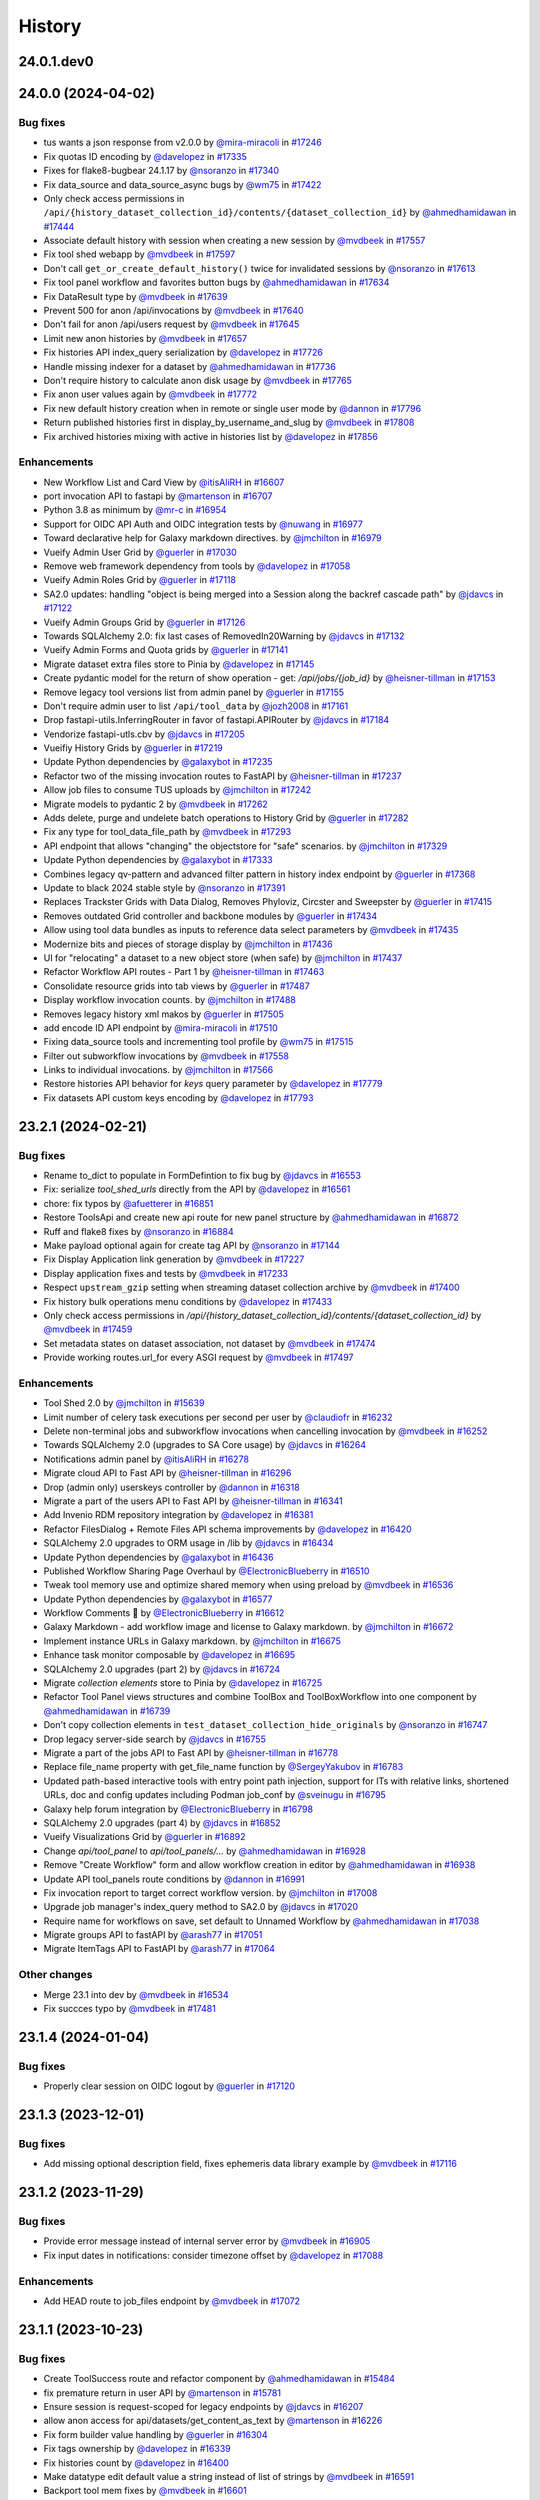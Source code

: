 History
-------

.. to_doc

-----------
24.0.1.dev0
-----------



-------------------
24.0.0 (2024-04-02)
-------------------


=========
Bug fixes
=========

* tus wants a json response from v2.0.0 by `@mira-miracoli <https://github.com/mira-miracoli>`_ in `#17246 <https://github.com/galaxyproject/galaxy/pull/17246>`_
* Fix quotas ID encoding by `@davelopez <https://github.com/davelopez>`_ in `#17335 <https://github.com/galaxyproject/galaxy/pull/17335>`_
* Fixes for flake8-bugbear 24.1.17 by `@nsoranzo <https://github.com/nsoranzo>`_ in `#17340 <https://github.com/galaxyproject/galaxy/pull/17340>`_
* Fix data_source and data_source_async bugs by `@wm75 <https://github.com/wm75>`_ in `#17422 <https://github.com/galaxyproject/galaxy/pull/17422>`_
* Only check access permissions in ``/api/{history_dataset_collection_id}/contents/{dataset_collection_id}`` by `@ahmedhamidawan <https://github.com/ahmedhamidawan>`_ in `#17444 <https://github.com/galaxyproject/galaxy/pull/17444>`_
* Associate default history with session when creating a new session by `@mvdbeek <https://github.com/mvdbeek>`_ in `#17557 <https://github.com/galaxyproject/galaxy/pull/17557>`_
* Fix tool shed webapp by `@mvdbeek <https://github.com/mvdbeek>`_ in `#17597 <https://github.com/galaxyproject/galaxy/pull/17597>`_
* Don't call ``get_or_create_default_history()`` twice for invalidated sessions by `@nsoranzo <https://github.com/nsoranzo>`_ in `#17613 <https://github.com/galaxyproject/galaxy/pull/17613>`_
* Fix tool panel workflow and favorites button bugs by `@ahmedhamidawan <https://github.com/ahmedhamidawan>`_ in `#17634 <https://github.com/galaxyproject/galaxy/pull/17634>`_
* Fix DataResult type by `@mvdbeek <https://github.com/mvdbeek>`_ in `#17639 <https://github.com/galaxyproject/galaxy/pull/17639>`_
* Prevent 500 for anon /api/invocations by `@mvdbeek <https://github.com/mvdbeek>`_ in `#17640 <https://github.com/galaxyproject/galaxy/pull/17640>`_
* Don't fail for anon /api/users request by `@mvdbeek <https://github.com/mvdbeek>`_ in `#17645 <https://github.com/galaxyproject/galaxy/pull/17645>`_
* Limit new anon histories by `@mvdbeek <https://github.com/mvdbeek>`_ in `#17657 <https://github.com/galaxyproject/galaxy/pull/17657>`_
* Fix histories API index_query serialization by `@davelopez <https://github.com/davelopez>`_ in `#17726 <https://github.com/galaxyproject/galaxy/pull/17726>`_
* Handle missing indexer for a dataset by `@ahmedhamidawan <https://github.com/ahmedhamidawan>`_ in `#17736 <https://github.com/galaxyproject/galaxy/pull/17736>`_
* Don't require history to calculate anon disk usage by `@mvdbeek <https://github.com/mvdbeek>`_ in `#17765 <https://github.com/galaxyproject/galaxy/pull/17765>`_
* Fix anon user values again by `@mvdbeek <https://github.com/mvdbeek>`_ in `#17772 <https://github.com/galaxyproject/galaxy/pull/17772>`_
* Fix new default history creation when in remote or single user mode by `@dannon <https://github.com/dannon>`_ in `#17796 <https://github.com/galaxyproject/galaxy/pull/17796>`_
* Return published histories first in display_by_username_and_slug by `@mvdbeek <https://github.com/mvdbeek>`_ in `#17808 <https://github.com/galaxyproject/galaxy/pull/17808>`_
* Fix archived histories mixing with active in histories list by `@davelopez <https://github.com/davelopez>`_ in `#17856 <https://github.com/galaxyproject/galaxy/pull/17856>`_

============
Enhancements
============

* New Workflow List and Card View by `@itisAliRH <https://github.com/itisAliRH>`_ in `#16607 <https://github.com/galaxyproject/galaxy/pull/16607>`_
* port invocation API to fastapi by `@martenson <https://github.com/martenson>`_ in `#16707 <https://github.com/galaxyproject/galaxy/pull/16707>`_
* Python 3.8 as minimum by `@mr-c <https://github.com/mr-c>`_ in `#16954 <https://github.com/galaxyproject/galaxy/pull/16954>`_
* Support for OIDC API Auth and OIDC integration tests by `@nuwang <https://github.com/nuwang>`_ in `#16977 <https://github.com/galaxyproject/galaxy/pull/16977>`_
* Toward declarative help for Galaxy markdown directives. by `@jmchilton <https://github.com/jmchilton>`_ in `#16979 <https://github.com/galaxyproject/galaxy/pull/16979>`_
* Vueify Admin User Grid by `@guerler <https://github.com/guerler>`_ in `#17030 <https://github.com/galaxyproject/galaxy/pull/17030>`_
* Remove web framework dependency from tools by `@davelopez <https://github.com/davelopez>`_ in `#17058 <https://github.com/galaxyproject/galaxy/pull/17058>`_
* Vueify Admin Roles Grid by `@guerler <https://github.com/guerler>`_ in `#17118 <https://github.com/galaxyproject/galaxy/pull/17118>`_
* SA2.0 updates: handling "object is being merged into a Session along the backref cascade path" by `@jdavcs <https://github.com/jdavcs>`_ in `#17122 <https://github.com/galaxyproject/galaxy/pull/17122>`_
* Vueify Admin Groups Grid by `@guerler <https://github.com/guerler>`_ in `#17126 <https://github.com/galaxyproject/galaxy/pull/17126>`_
* Towards SQLAlchemy 2.0: fix last cases of RemovedIn20Warning by `@jdavcs <https://github.com/jdavcs>`_ in `#17132 <https://github.com/galaxyproject/galaxy/pull/17132>`_
* Vueify Admin Forms and Quota grids by `@guerler <https://github.com/guerler>`_ in `#17141 <https://github.com/galaxyproject/galaxy/pull/17141>`_
* Migrate dataset extra files store to Pinia by `@davelopez <https://github.com/davelopez>`_ in `#17145 <https://github.com/galaxyproject/galaxy/pull/17145>`_
* Create pydantic model for the return of show operation -  get: `/api/jobs/{job_id}`  by `@heisner-tillman <https://github.com/heisner-tillman>`_ in `#17153 <https://github.com/galaxyproject/galaxy/pull/17153>`_
* Remove legacy tool versions list from admin panel by `@guerler <https://github.com/guerler>`_ in `#17155 <https://github.com/galaxyproject/galaxy/pull/17155>`_
* Don't require admin user to list ``/api/tool_data`` by `@jozh2008 <https://github.com/jozh2008>`_ in `#17161 <https://github.com/galaxyproject/galaxy/pull/17161>`_
* Drop fastapi-utils.InferringRouter in favor of fastapi.APIRouter  by `@jdavcs <https://github.com/jdavcs>`_ in `#17184 <https://github.com/galaxyproject/galaxy/pull/17184>`_
* Vendorize fastapi-utls.cbv by `@jdavcs <https://github.com/jdavcs>`_ in `#17205 <https://github.com/galaxyproject/galaxy/pull/17205>`_
* Vueifiy History Grids by `@guerler <https://github.com/guerler>`_ in `#17219 <https://github.com/galaxyproject/galaxy/pull/17219>`_
* Update Python dependencies by `@galaxybot <https://github.com/galaxybot>`_ in `#17235 <https://github.com/galaxyproject/galaxy/pull/17235>`_
* Refactor two of the missing invocation routes to FastAPI by `@heisner-tillman <https://github.com/heisner-tillman>`_ in `#17237 <https://github.com/galaxyproject/galaxy/pull/17237>`_
* Allow job files to consume TUS uploads by `@jmchilton <https://github.com/jmchilton>`_ in `#17242 <https://github.com/galaxyproject/galaxy/pull/17242>`_
* Migrate models to pydantic 2 by `@mvdbeek <https://github.com/mvdbeek>`_ in `#17262 <https://github.com/galaxyproject/galaxy/pull/17262>`_
* Adds delete, purge and undelete batch operations to History Grid by `@guerler <https://github.com/guerler>`_ in `#17282 <https://github.com/galaxyproject/galaxy/pull/17282>`_
* Fix any type for tool_data_file_path by `@mvdbeek <https://github.com/mvdbeek>`_ in `#17293 <https://github.com/galaxyproject/galaxy/pull/17293>`_
* API endpoint that allows "changing" the objectstore for "safe" scenarios.  by `@jmchilton <https://github.com/jmchilton>`_ in `#17329 <https://github.com/galaxyproject/galaxy/pull/17329>`_
* Update Python dependencies by `@galaxybot <https://github.com/galaxybot>`_ in `#17333 <https://github.com/galaxyproject/galaxy/pull/17333>`_
* Combines legacy qv-pattern and advanced filter pattern in history index endpoint by `@guerler <https://github.com/guerler>`_ in `#17368 <https://github.com/galaxyproject/galaxy/pull/17368>`_
* Update to black 2024 stable style by `@nsoranzo <https://github.com/nsoranzo>`_ in `#17391 <https://github.com/galaxyproject/galaxy/pull/17391>`_
* Replaces Trackster Grids with Data Dialog, Removes Phyloviz, Circster and Sweepster by `@guerler <https://github.com/guerler>`_ in `#17415 <https://github.com/galaxyproject/galaxy/pull/17415>`_
* Removes outdated Grid controller and backbone modules by `@guerler <https://github.com/guerler>`_ in `#17434 <https://github.com/galaxyproject/galaxy/pull/17434>`_
* Allow using tool data bundles as inputs to reference data select parameters by `@mvdbeek <https://github.com/mvdbeek>`_ in `#17435 <https://github.com/galaxyproject/galaxy/pull/17435>`_
* Modernize bits and pieces of storage display by `@jmchilton <https://github.com/jmchilton>`_ in `#17436 <https://github.com/galaxyproject/galaxy/pull/17436>`_
* UI for "relocating" a dataset to a new object store (when safe) by `@jmchilton <https://github.com/jmchilton>`_ in `#17437 <https://github.com/galaxyproject/galaxy/pull/17437>`_
* Refactor Workflow API routes - Part 1 by `@heisner-tillman <https://github.com/heisner-tillman>`_ in `#17463 <https://github.com/galaxyproject/galaxy/pull/17463>`_
* Consolidate resource grids into tab views by `@guerler <https://github.com/guerler>`_ in `#17487 <https://github.com/galaxyproject/galaxy/pull/17487>`_
* Display workflow invocation counts. by `@jmchilton <https://github.com/jmchilton>`_ in `#17488 <https://github.com/galaxyproject/galaxy/pull/17488>`_
* Removes legacy history xml makos by `@guerler <https://github.com/guerler>`_ in `#17505 <https://github.com/galaxyproject/galaxy/pull/17505>`_
* add encode ID API endpoint by `@mira-miracoli <https://github.com/mira-miracoli>`_ in `#17510 <https://github.com/galaxyproject/galaxy/pull/17510>`_
* Fixing data_source tools and incrementing tool profile by `@wm75 <https://github.com/wm75>`_ in `#17515 <https://github.com/galaxyproject/galaxy/pull/17515>`_
* Filter out subworkflow invocations by `@mvdbeek <https://github.com/mvdbeek>`_ in `#17558 <https://github.com/galaxyproject/galaxy/pull/17558>`_
* Links to individual invocations. by `@jmchilton <https://github.com/jmchilton>`_ in `#17566 <https://github.com/galaxyproject/galaxy/pull/17566>`_
* Restore histories API behavior for `keys` query parameter by `@davelopez <https://github.com/davelopez>`_ in `#17779 <https://github.com/galaxyproject/galaxy/pull/17779>`_
* Fix datasets API custom keys encoding by `@davelopez <https://github.com/davelopez>`_ in `#17793 <https://github.com/galaxyproject/galaxy/pull/17793>`_

-------------------
23.2.1 (2024-02-21)
-------------------


=========
Bug fixes
=========

* Rename to_dict to populate in FormDefintion to fix bug by `@jdavcs <https://github.com/jdavcs>`_ in `#16553 <https://github.com/galaxyproject/galaxy/pull/16553>`_
* Fix: serialize `tool_shed_urls` directly from the API by `@davelopez <https://github.com/davelopez>`_ in `#16561 <https://github.com/galaxyproject/galaxy/pull/16561>`_
* chore: fix typos by `@afuetterer <https://github.com/afuetterer>`_ in `#16851 <https://github.com/galaxyproject/galaxy/pull/16851>`_
* Restore ToolsApi and create new api route for new panel structure by `@ahmedhamidawan <https://github.com/ahmedhamidawan>`_ in `#16872 <https://github.com/galaxyproject/galaxy/pull/16872>`_
* Ruff and flake8 fixes by `@nsoranzo <https://github.com/nsoranzo>`_ in `#16884 <https://github.com/galaxyproject/galaxy/pull/16884>`_
* Make payload optional again for create tag API by `@nsoranzo <https://github.com/nsoranzo>`_ in `#17144 <https://github.com/galaxyproject/galaxy/pull/17144>`_
* Fix Display Application link generation by `@mvdbeek <https://github.com/mvdbeek>`_ in `#17227 <https://github.com/galaxyproject/galaxy/pull/17227>`_
* Display application fixes and tests by `@mvdbeek <https://github.com/mvdbeek>`_ in `#17233 <https://github.com/galaxyproject/galaxy/pull/17233>`_
* Respect ``upstream_gzip`` setting  when streaming dataset collection archive by `@mvdbeek <https://github.com/mvdbeek>`_ in `#17400 <https://github.com/galaxyproject/galaxy/pull/17400>`_
* Fix history bulk operations menu conditions by `@davelopez <https://github.com/davelopez>`_ in `#17433 <https://github.com/galaxyproject/galaxy/pull/17433>`_
* Only check access permissions in `/api/{history_dataset_collection_id}/contents/{dataset_collection_id}` by `@mvdbeek <https://github.com/mvdbeek>`_ in `#17459 <https://github.com/galaxyproject/galaxy/pull/17459>`_
* Set metadata states on dataset association, not dataset by `@mvdbeek <https://github.com/mvdbeek>`_ in `#17474 <https://github.com/galaxyproject/galaxy/pull/17474>`_
* Provide working routes.url_for every ASGI request by `@mvdbeek <https://github.com/mvdbeek>`_ in `#17497 <https://github.com/galaxyproject/galaxy/pull/17497>`_

============
Enhancements
============

* Tool Shed 2.0 by `@jmchilton <https://github.com/jmchilton>`_ in `#15639 <https://github.com/galaxyproject/galaxy/pull/15639>`_
* Limit number of celery task executions per second per user by `@claudiofr <https://github.com/claudiofr>`_ in `#16232 <https://github.com/galaxyproject/galaxy/pull/16232>`_
* Delete non-terminal jobs and subworkflow invocations when cancelling invocation by `@mvdbeek <https://github.com/mvdbeek>`_ in `#16252 <https://github.com/galaxyproject/galaxy/pull/16252>`_
* Towards SQLAlchemy 2.0 (upgrades to SA Core usage) by `@jdavcs <https://github.com/jdavcs>`_ in `#16264 <https://github.com/galaxyproject/galaxy/pull/16264>`_
* Notifications admin panel by `@itisAliRH <https://github.com/itisAliRH>`_ in `#16278 <https://github.com/galaxyproject/galaxy/pull/16278>`_
* Migrate cloud API to Fast API by `@heisner-tillman <https://github.com/heisner-tillman>`_ in `#16296 <https://github.com/galaxyproject/galaxy/pull/16296>`_
* Drop (admin only) userskeys controller by `@dannon <https://github.com/dannon>`_ in `#16318 <https://github.com/galaxyproject/galaxy/pull/16318>`_
* Migrate a part of the users API to Fast API by `@heisner-tillman <https://github.com/heisner-tillman>`_ in `#16341 <https://github.com/galaxyproject/galaxy/pull/16341>`_
* Add Invenio RDM repository integration by `@davelopez <https://github.com/davelopez>`_ in `#16381 <https://github.com/galaxyproject/galaxy/pull/16381>`_
* Refactor FilesDialog + Remote Files API schema improvements by `@davelopez <https://github.com/davelopez>`_ in `#16420 <https://github.com/galaxyproject/galaxy/pull/16420>`_
* SQLAlchemy 2.0 upgrades to ORM usage in /lib by `@jdavcs <https://github.com/jdavcs>`_ in `#16434 <https://github.com/galaxyproject/galaxy/pull/16434>`_
* Update Python dependencies by `@galaxybot <https://github.com/galaxybot>`_ in `#16436 <https://github.com/galaxyproject/galaxy/pull/16436>`_
* Published Workflow Sharing Page Overhaul by `@ElectronicBlueberry <https://github.com/ElectronicBlueberry>`_ in `#16510 <https://github.com/galaxyproject/galaxy/pull/16510>`_
* Tweak tool memory use and optimize shared memory when using preload by `@mvdbeek <https://github.com/mvdbeek>`_ in `#16536 <https://github.com/galaxyproject/galaxy/pull/16536>`_
* Update Python dependencies by `@galaxybot <https://github.com/galaxybot>`_ in `#16577 <https://github.com/galaxyproject/galaxy/pull/16577>`_
* Workflow Comments 💬 by `@ElectronicBlueberry <https://github.com/ElectronicBlueberry>`_ in `#16612 <https://github.com/galaxyproject/galaxy/pull/16612>`_
* Galaxy Markdown - add workflow image and license to Galaxy markdown. by `@jmchilton <https://github.com/jmchilton>`_ in `#16672 <https://github.com/galaxyproject/galaxy/pull/16672>`_
* Implement instance URLs in Galaxy markdown. by `@jmchilton <https://github.com/jmchilton>`_ in `#16675 <https://github.com/galaxyproject/galaxy/pull/16675>`_
* Enhance task monitor composable by `@davelopez <https://github.com/davelopez>`_ in `#16695 <https://github.com/galaxyproject/galaxy/pull/16695>`_
* SQLAlchemy 2.0 upgrades (part 2) by `@jdavcs <https://github.com/jdavcs>`_ in `#16724 <https://github.com/galaxyproject/galaxy/pull/16724>`_
* Migrate `collection elements` store to Pinia by `@davelopez <https://github.com/davelopez>`_ in `#16725 <https://github.com/galaxyproject/galaxy/pull/16725>`_
* Refactor Tool Panel views structures and combine ToolBox and ToolBoxWorkflow into one component by `@ahmedhamidawan <https://github.com/ahmedhamidawan>`_ in `#16739 <https://github.com/galaxyproject/galaxy/pull/16739>`_
* Don't copy collection elements in ``test_dataset_collection_hide_originals`` by `@nsoranzo <https://github.com/nsoranzo>`_ in `#16747 <https://github.com/galaxyproject/galaxy/pull/16747>`_
* Drop legacy server-side search by `@jdavcs <https://github.com/jdavcs>`_ in `#16755 <https://github.com/galaxyproject/galaxy/pull/16755>`_
* Migrate a part of the jobs API to Fast API by `@heisner-tillman <https://github.com/heisner-tillman>`_ in `#16778 <https://github.com/galaxyproject/galaxy/pull/16778>`_
* Replace file_name property with get_file_name function by `@SergeyYakubov <https://github.com/SergeyYakubov>`_ in `#16783 <https://github.com/galaxyproject/galaxy/pull/16783>`_
* Updated path-based interactive tools with entry point path injection, support for ITs with relative links, shortened URLs, doc and config updates including Podman job_conf by `@sveinugu <https://github.com/sveinugu>`_ in `#16795 <https://github.com/galaxyproject/galaxy/pull/16795>`_
* Galaxy help forum integration by `@ElectronicBlueberry <https://github.com/ElectronicBlueberry>`_ in `#16798 <https://github.com/galaxyproject/galaxy/pull/16798>`_
* SQLAlchemy 2.0 upgrades (part 4) by `@jdavcs <https://github.com/jdavcs>`_ in `#16852 <https://github.com/galaxyproject/galaxy/pull/16852>`_
* Vueify Visualizations Grid by `@guerler <https://github.com/guerler>`_ in `#16892 <https://github.com/galaxyproject/galaxy/pull/16892>`_
* Change `api/tool_panel` to `api/tool_panels/...` by `@ahmedhamidawan <https://github.com/ahmedhamidawan>`_ in `#16928 <https://github.com/galaxyproject/galaxy/pull/16928>`_
* Remove "Create Workflow" form and allow workflow creation in editor by `@ahmedhamidawan <https://github.com/ahmedhamidawan>`_ in `#16938 <https://github.com/galaxyproject/galaxy/pull/16938>`_
* Update API tool_panels route conditions by `@dannon <https://github.com/dannon>`_ in `#16991 <https://github.com/galaxyproject/galaxy/pull/16991>`_
* Fix invocation report to target correct workflow version. by `@jmchilton <https://github.com/jmchilton>`_ in `#17008 <https://github.com/galaxyproject/galaxy/pull/17008>`_
* Upgrade job manager's index_query method to SA2.0 by `@jdavcs <https://github.com/jdavcs>`_ in `#17020 <https://github.com/galaxyproject/galaxy/pull/17020>`_
* Require name for workflows on save, set default to Unnamed Workflow by `@ahmedhamidawan <https://github.com/ahmedhamidawan>`_ in `#17038 <https://github.com/galaxyproject/galaxy/pull/17038>`_
* Migrate groups API to fastAPI by `@arash77 <https://github.com/arash77>`_ in `#17051 <https://github.com/galaxyproject/galaxy/pull/17051>`_
* Migrate ItemTags API to FastAPI by `@arash77 <https://github.com/arash77>`_ in `#17064 <https://github.com/galaxyproject/galaxy/pull/17064>`_

=============
Other changes
=============

* Merge 23.1 into dev by `@mvdbeek <https://github.com/mvdbeek>`_ in `#16534 <https://github.com/galaxyproject/galaxy/pull/16534>`_
* Fix succces typo by `@mvdbeek <https://github.com/mvdbeek>`_ in `#17481 <https://github.com/galaxyproject/galaxy/pull/17481>`_

-------------------
23.1.4 (2024-01-04)
-------------------


=========
Bug fixes
=========

* Properly clear session on OIDC logout by `@guerler <https://github.com/guerler>`_ in `#17120 <https://github.com/galaxyproject/galaxy/pull/17120>`_

-------------------
23.1.3 (2023-12-01)
-------------------


=========
Bug fixes
=========

* Add missing optional description field, fixes ephemeris data library example by `@mvdbeek <https://github.com/mvdbeek>`_ in `#17116 <https://github.com/galaxyproject/galaxy/pull/17116>`_

-------------------
23.1.2 (2023-11-29)
-------------------


=========
Bug fixes
=========

* Provide error message instead of internal server error by `@mvdbeek <https://github.com/mvdbeek>`_ in `#16905 <https://github.com/galaxyproject/galaxy/pull/16905>`_
* Fix input dates in notifications: consider timezone offset by `@davelopez <https://github.com/davelopez>`_ in `#17088 <https://github.com/galaxyproject/galaxy/pull/17088>`_

============
Enhancements
============

* Add HEAD route to job_files endpoint by `@mvdbeek <https://github.com/mvdbeek>`_ in `#17072 <https://github.com/galaxyproject/galaxy/pull/17072>`_

-------------------
23.1.1 (2023-10-23)
-------------------


=========
Bug fixes
=========

* Create ToolSuccess route and refactor component by `@ahmedhamidawan <https://github.com/ahmedhamidawan>`_ in `#15484 <https://github.com/galaxyproject/galaxy/pull/15484>`_
* fix premature return in user API by `@martenson <https://github.com/martenson>`_ in `#15781 <https://github.com/galaxyproject/galaxy/pull/15781>`_
* Ensure session is request-scoped for legacy endpoints by `@jdavcs <https://github.com/jdavcs>`_ in `#16207 <https://github.com/galaxyproject/galaxy/pull/16207>`_
* allow anon access for api/datasets/get_content_as_text by `@martenson <https://github.com/martenson>`_ in `#16226 <https://github.com/galaxyproject/galaxy/pull/16226>`_
* Fix form builder value handling by `@guerler <https://github.com/guerler>`_ in `#16304 <https://github.com/galaxyproject/galaxy/pull/16304>`_
* Fix tags ownership by `@davelopez <https://github.com/davelopez>`_ in `#16339 <https://github.com/galaxyproject/galaxy/pull/16339>`_
* Fix histories count by `@davelopez <https://github.com/davelopez>`_ in `#16400 <https://github.com/galaxyproject/galaxy/pull/16400>`_
* Make datatype edit default value a string instead of list of strings by `@mvdbeek <https://github.com/mvdbeek>`_ in `#16591 <https://github.com/galaxyproject/galaxy/pull/16591>`_
* Backport tool mem fixes by `@mvdbeek <https://github.com/mvdbeek>`_ in `#16601 <https://github.com/galaxyproject/galaxy/pull/16601>`_
* Optimize getting current user session by `@mvdbeek <https://github.com/mvdbeek>`_ in `#16604 <https://github.com/galaxyproject/galaxy/pull/16604>`_
* Drop RecursiveMiddleware by `@mvdbeek <https://github.com/mvdbeek>`_ in `#16605 <https://github.com/galaxyproject/galaxy/pull/16605>`_
* List extra files only for terminal datasets by `@mvdbeek <https://github.com/mvdbeek>`_ in `#16705 <https://github.com/galaxyproject/galaxy/pull/16705>`_
* Copy the collection contents by default when copying a collection by `@mvdbeek <https://github.com/mvdbeek>`_ in `#16717 <https://github.com/galaxyproject/galaxy/pull/16717>`_
* Fix up local tool version handling by `@mvdbeek <https://github.com/mvdbeek>`_ in `#16836 <https://github.com/galaxyproject/galaxy/pull/16836>`_
* Fix delete collection + elements by `@davelopez <https://github.com/davelopez>`_ in `#16879 <https://github.com/galaxyproject/galaxy/pull/16879>`_

============
Enhancements
============

* Empower Users to Select Storage Destination by `@jmchilton <https://github.com/jmchilton>`_ in `#14073 <https://github.com/galaxyproject/galaxy/pull/14073>`_
* Add Storage Dashboard visualizations for histories by `@davelopez <https://github.com/davelopez>`_ in `#14820 <https://github.com/galaxyproject/galaxy/pull/14820>`_
* External Login Flow: Redirect users if account already exists by `@ahmedhamidawan <https://github.com/ahmedhamidawan>`_ in `#15019 <https://github.com/galaxyproject/galaxy/pull/15019>`_
* Various Tool Shed Cleanup by `@jmchilton <https://github.com/jmchilton>`_ in `#15247 <https://github.com/galaxyproject/galaxy/pull/15247>`_
* Add Storage Management API by `@davelopez <https://github.com/davelopez>`_ in `#15295 <https://github.com/galaxyproject/galaxy/pull/15295>`_
* OIDC tokens by `@SergeyYakubov <https://github.com/SergeyYakubov>`_ in `#15300 <https://github.com/galaxyproject/galaxy/pull/15300>`_
* Add support for visualizing HDF5 datasets. by `@jarrah42 <https://github.com/jarrah42>`_ in `#15394 <https://github.com/galaxyproject/galaxy/pull/15394>`_
* Towards SQLAlchemy 2.0: drop session autocommit setting by `@jdavcs <https://github.com/jdavcs>`_ in `#15421 <https://github.com/galaxyproject/galaxy/pull/15421>`_
* Update Python dependencies by `@galaxybot <https://github.com/galaxybot>`_ in `#15435 <https://github.com/galaxyproject/galaxy/pull/15435>`_
* Unify url handling with filesources by `@nuwang <https://github.com/nuwang>`_ in `#15497 <https://github.com/galaxyproject/galaxy/pull/15497>`_
* Explore tool remote test data by `@davelopez <https://github.com/davelopez>`_ in `#15510 <https://github.com/galaxyproject/galaxy/pull/15510>`_
* Update Python dependencies by `@galaxybot <https://github.com/galaxybot>`_ in `#15564 <https://github.com/galaxyproject/galaxy/pull/15564>`_
* Drop workflow exports to myexperiment.org by `@dannon <https://github.com/dannon>`_ in `#15576 <https://github.com/galaxyproject/galaxy/pull/15576>`_
* Add Galaxy Notification System by `@davelopez <https://github.com/davelopez>`_ in `#15663 <https://github.com/galaxyproject/galaxy/pull/15663>`_
* Mention OpenAPI docs in Galaxy API Documentation by `@bernt-matthias <https://github.com/bernt-matthias>`_ in `#15713 <https://github.com/galaxyproject/galaxy/pull/15713>`_
* Fix/Enhance recalculate disk usage API endpoint by `@davelopez <https://github.com/davelopez>`_ in `#15739 <https://github.com/galaxyproject/galaxy/pull/15739>`_
* Update Python dependencies by `@galaxybot <https://github.com/galaxybot>`_ in `#15890 <https://github.com/galaxyproject/galaxy/pull/15890>`_
* Add History Archival feature by `@davelopez <https://github.com/davelopez>`_ in `#16003 <https://github.com/galaxyproject/galaxy/pull/16003>`_
* Code cleanups from ruff and pyupgrade by `@nsoranzo <https://github.com/nsoranzo>`_ in `#16035 <https://github.com/galaxyproject/galaxy/pull/16035>`_
* Dataset chunking tests (and small fixes) by `@jmchilton <https://github.com/jmchilton>`_ in `#16069 <https://github.com/galaxyproject/galaxy/pull/16069>`_
* Paginate History Store by `@ahmedhamidawan <https://github.com/ahmedhamidawan>`_ in `#16084 <https://github.com/galaxyproject/galaxy/pull/16084>`_
* Allow HEAD request for requesting metadata files by `@martenson <https://github.com/martenson>`_ in `#16113 <https://github.com/galaxyproject/galaxy/pull/16113>`_
* Add option to see invocations related to a history by `@martenson <https://github.com/martenson>`_ in `#16136 <https://github.com/galaxyproject/galaxy/pull/16136>`_
* Improve histories and datasets immutability checks by `@davelopez <https://github.com/davelopez>`_ in `#16143 <https://github.com/galaxyproject/galaxy/pull/16143>`_
* Migrate display applications API to Fast API by `@heisner-tillman <https://github.com/heisner-tillman>`_ in `#16156 <https://github.com/galaxyproject/galaxy/pull/16156>`_
* adjust grid sharing indicators by `@martenson <https://github.com/martenson>`_ in `#16163 <https://github.com/galaxyproject/galaxy/pull/16163>`_
* Remove various fallback behaviors by `@mvdbeek <https://github.com/mvdbeek>`_ in `#16199 <https://github.com/galaxyproject/galaxy/pull/16199>`_
* bring grids for (published) pages on par with workflows by `@martenson <https://github.com/martenson>`_ in `#16209 <https://github.com/galaxyproject/galaxy/pull/16209>`_
* Small test decorator improvements. by `@jmchilton <https://github.com/jmchilton>`_ in `#16220 <https://github.com/galaxyproject/galaxy/pull/16220>`_
* Don't error on missing parameters or unused parameters in UI controllers by `@mvdbeek <https://github.com/mvdbeek>`_ in `#16246 <https://github.com/galaxyproject/galaxy/pull/16246>`_
* Update Python dependencies by `@galaxybot <https://github.com/galaxybot>`_ in `#16267 <https://github.com/galaxyproject/galaxy/pull/16267>`_
* Fix Storage Dashboard missing archived histories by `@davelopez <https://github.com/davelopez>`_ in `#16473 <https://github.com/galaxyproject/galaxy/pull/16473>`_
* Add missing archived filter in saved histories by `@davelopez <https://github.com/davelopez>`_ in `#16475 <https://github.com/galaxyproject/galaxy/pull/16475>`_
* Drop expunge_all() call in WebTransactionRequest by `@mvdbeek <https://github.com/mvdbeek>`_ in `#16606 <https://github.com/galaxyproject/galaxy/pull/16606>`_

=============
Other changes
=============

* Follow up on object store selection PR. by `@jmchilton <https://github.com/jmchilton>`_ in `#15654 <https://github.com/galaxyproject/galaxy/pull/15654>`_
* Tweaks to new object store and quota APIs by `@jmchilton <https://github.com/jmchilton>`_ in `#15709 <https://github.com/galaxyproject/galaxy/pull/15709>`_
* Fix Enums in API docs by `@davelopez <https://github.com/davelopez>`_ in `#15740 <https://github.com/galaxyproject/galaxy/pull/15740>`_
* Quota source labelling bug fixes and improvements  by `@jmchilton <https://github.com/jmchilton>`_ in `#15795 <https://github.com/galaxyproject/galaxy/pull/15795>`_
* merge release_23.0 into dev by `@martenson <https://github.com/martenson>`_ in `#15830 <https://github.com/galaxyproject/galaxy/pull/15830>`_
* merge release_23.0 into dev by `@martenson <https://github.com/martenson>`_ in `#15854 <https://github.com/galaxyproject/galaxy/pull/15854>`_
* Merge 23.0 into dev by `@nsoranzo <https://github.com/nsoranzo>`_ in `#15902 <https://github.com/galaxyproject/galaxy/pull/15902>`_
* Fix recalculate_quota throug kombu message by `@mvdbeek <https://github.com/mvdbeek>`_ in `#16299 <https://github.com/galaxyproject/galaxy/pull/16299>`_

-------------------
23.0.6 (2023-10-23)
-------------------


=========
Bug fixes
=========

* Fix incorrect ASGI request host by `@davelopez <https://github.com/davelopez>`_ in `#16574 <https://github.com/galaxyproject/galaxy/pull/16574>`_
* Allow the legacy DELETE dataset endpoint to accept any string for the history_id by `@assuntad23 <https://github.com/assuntad23>`_ in `#16593 <https://github.com/galaxyproject/galaxy/pull/16593>`_

-------------------
23.0.5 (2023-07-29)
-------------------


=========
Bug fixes
=========

* Fix active step display in workflow editor side panel by `@mvdbeek <https://github.com/mvdbeek>`_ in `#16364 <https://github.com/galaxyproject/galaxy/pull/16364>`_

-------------------
23.0.4 (2023-06-30)
-------------------


=========
Bug fixes
=========

* Fix folder access for anonymous user by `@mvdbeek <https://github.com/mvdbeek>`_ in `#16330 <https://github.com/galaxyproject/galaxy/pull/16330>`_

-------------------
23.0.3 (2023-06-26)
-------------------


=========
Bug fixes
=========

* Fix converting Enum value to str for Python 3.11 by `@nsoranzo <https://github.com/nsoranzo>`_ in `#16284 <https://github.com/galaxyproject/galaxy/pull/16284>`_

============
Enhancements
============

* When importing tool data bundles, use the first loc file for the matching table by `@natefoo <https://github.com/natefoo>`_ in `#16247 <https://github.com/galaxyproject/galaxy/pull/16247>`_

-------------------
23.0.2 (2023-06-13)
-------------------

No recorded changes since last release

-------------------
23.0.1 (2023-06-08)
-------------------


=========
Bug fixes
=========

* Display DCE in job parameter component, allow rerunning with DCE input by `@mvdbeek <https://github.com/mvdbeek>`_ in `#15744 <https://github.com/galaxyproject/galaxy/pull/15744>`_
* Various fixes to path prefix handling by `@mvdbeek <https://github.com/mvdbeek>`_ in `#16033 <https://github.com/galaxyproject/galaxy/pull/16033>`_
* Fix dataype_change not updating HDCA update_time by `@mvdbeek <https://github.com/mvdbeek>`_ in `#16099 <https://github.com/galaxyproject/galaxy/pull/16099>`_
* Ignore invalid query params in display_by_username_and_slug by `@mvdbeek <https://github.com/mvdbeek>`_ in `#16117 <https://github.com/galaxyproject/galaxy/pull/16117>`_

-------------------
20.5.0 (2020-07-04)
-------------------

* First release from the 20.05 branch of Galaxy.
